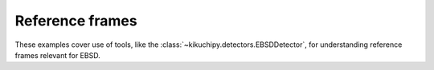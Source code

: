 Reference frames
================

These examples cover use of tools, like the :class:`~kikuchipy.detectors.EBSDDetector`,
for understanding reference frames relevant for EBSD.